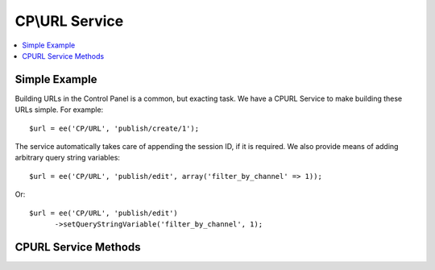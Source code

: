CP\\URL Service
===============

.. contents::
  :local:
  :depth: 1

.. highlight:: php

Simple Example
--------------

Building URLs in the Control Panel is a common, but exacting task. We have a
CP\URL Service to make building these URLs simple. For example::

  $url = ee('CP/URL', 'publish/create/1');

The service automatically takes care of appending the session ID, if it is
required. We also provide means of adding arbitrary query string variables::

  $url = ee('CP/URL', 'publish/edit', array('filter_by_channel' => 1));

Or::

  $url = ee('CP/URL', 'publish/edit')
  	->setQueryStringVariable('filter_by_channel', 1);

CP\URL Service Methods
----------------------

.. class:: EllisLab\\ExpressionEngine\\Library\\CP\\URL

.. method:: setQueryStringVariable($key, $value)

  Sets a key and value which will become the Query String of the request

  :param string $key: The name of the query string variable
  :param string $value: The value of the query string variable
  :returns: $this
  :rtype: URL

.. method:: addQueryStringVariables($values)

  Sets a values in bulk which will become the Query String of the request

  :param array $values: An associative array of keys and values
  :returns: $this
  :rtype: URL

.. method:: compile()

  Compiles and returns a URL.

  :returns: string
  :rtype: The URL
